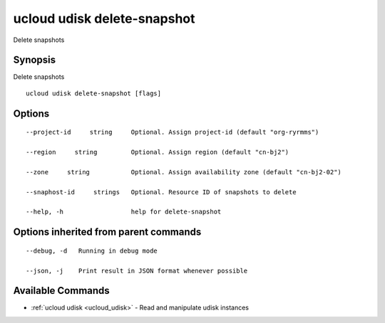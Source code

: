 .. _ucloud_udisk_delete-snapshot:

ucloud udisk delete-snapshot
----------------------------

Delete snapshots

Synopsis
~~~~~~~~


Delete snapshots

::

  ucloud udisk delete-snapshot [flags]

Options
~~~~~~~

::

  --project-id     string     Optional. Assign project-id (default "org-ryrmms") 

  --region     string         Optional. Assign region (default "cn-bj2") 

  --zone     string           Optional. Assign availability zone (default "cn-bj2-02") 

  --snaphost-id     strings   Optional. Resource ID of snapshots to delete 

  --help, -h                  help for delete-snapshot 


Options inherited from parent commands
~~~~~~~~~~~~~~~~~~~~~~~~~~~~~~~~~~~~~~

::

  --debug, -d   Running in debug mode 

  --json, -j    Print result in JSON format whenever possible 


Available Commands
~~~~~~~~

* :ref:`ucloud udisk <ucloud_udisk>` 	 - Read and manipulate udisk instances

